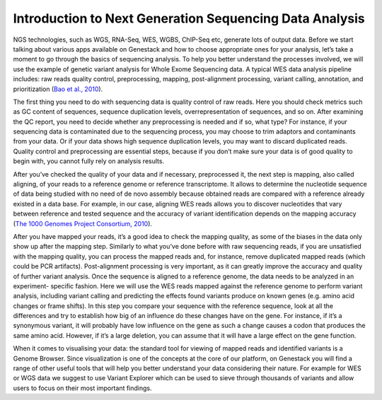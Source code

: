 Introduction to Next Generation Sequencing Data Analysis
========================================================

NGS technologies, such as WGS, RNA-Seq, WES, WGBS, ChIP-Seq etc,  generate lots of output data.
Before we start talking about various apps available on Genestack and how to choose appropriate
ones for your analysis, let’s take a moment to go through the basics of sequencing analysis. To
help you better understand the processes involved, we will use the example of genetic variant
analysis for Whole Exome Sequencing data. A typical WES data analysis pipeline includes: raw
reads quality control, preprocessing, mapping, post-alignment processing, variant calling,
annotation, and prioritization  (`Bao et al., 2010`_).

The first thing you need to do with sequencing data is quality control of raw reads.  Here you
should check metrics such as GC content of sequences, sequence duplication levels,
overrepresentation of sequences, and so on. After examining the QC report, you need to decide
whether any preprocessing is needed and if so, what type? For instance, if your sequencing data
is contaminated due to the sequencing process, you may choose to trim adaptors and contaminants
from your data. Or if your data shows high sequence duplication levels, you may want to discard
duplicated reads. Quality control and preprocessing are essential steps, because if you don’t
make sure your data is of good quality to begin with, you cannot fully rely on analysis  results.

After you’ve checked the quality of your data and if necessary, preprocessed it, the next step
is mapping, also called aligning, of your reads to a reference genome or reference transcriptome.
It allows to determine the nucleotide sequence of data being studied with no need of de novo
assembly because obtained reads are compared with a reference already existed in a data base.
For example, in our case, aligning WES reads allows you to discover nucleotides that vary
between reference and tested sequence and the accuracy of variant identification depends
on the mapping accuracy (`The 1000 Genomes Project Consortium, 2010`_).

After you have mapped your reads, it’s a good idea to check the mapping quality, as
some of the biases in the data only show up after the mapping step. Similarly to what you’ve
done before with raw sequencing reads, if you are unsatisfied with the mapping quality, you can
process the mapped reads and, for instance, remove duplicated mapped reads (which could be PCR
artifacts). Post-alignment processing is very important, as it can greatly  improve the accuracy
and quality of further variant analysis.
Once the sequence is aligned to a reference genome, the data needs to be analyzed in an experiment-
specific fashion. Here we will use the WES reads mapped against the reference genome to perform
variant analysis, including variant calling and predicting the effects  found variants produce
on known genes (e.g. amino acid changes or  frame shifts). In this step you compare your sequence
with the reference sequence, look at all the differences and try to establish how big of an
influence do these changes have on the gene. For instance, if it’s a synonymous variant, it will
probably have low influence on the gene as such a change causes a codon that produces the same
amino acid. However, if it’s a large deletion, you can assume that it will have a large effect
on the gene function.

When it comes to visualising your data: the standard tool for viewing of mapped reads and
identified variants is a Genome Browser. Since visualization is one of the concepts at the core
of our platform, on Genestack you will find a range of other useful tools that will help you
better understand your data considering their nature. For example for WES or WGS data we suggest
to use Variant Explorer which can be used to sieve through thousands of variants and  allow users
to focus on their most important findings.


.. _`Bao et al., 2010`: https://www.ncbi.nlm.nih.gov/pmc/articles/PMC4179624/
.. _`The 1000 Genomes Project Consortium, 2010`: http://www.nature.com/nature/journal/v467/n7319/full/nature09534.html